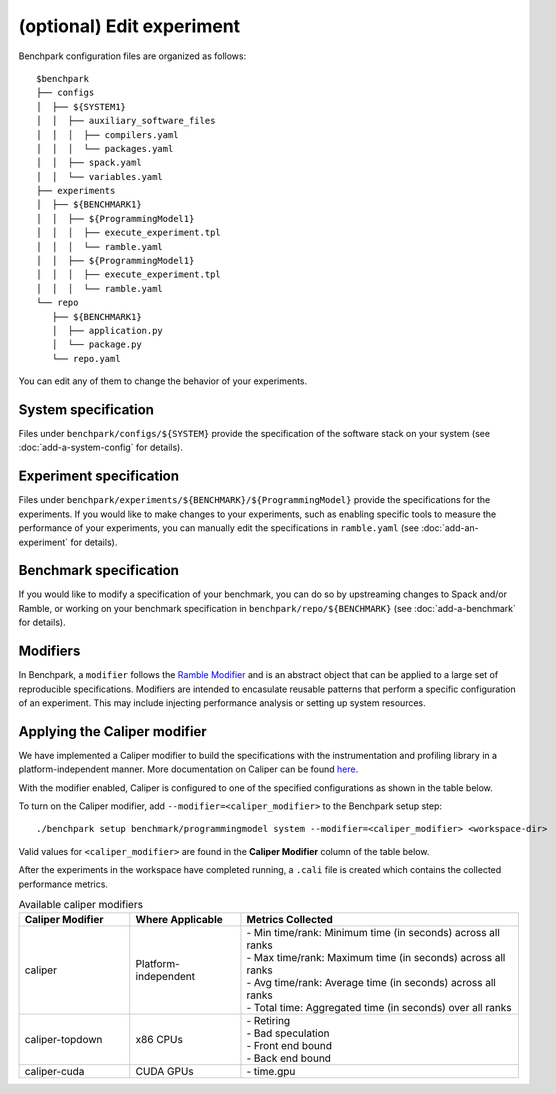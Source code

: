 .. Copyright 2023 Lawrence Livermore National Security, LLC and other
   Benchpark Project Developers. See the top-level COPYRIGHT file for details.

   SPDX-License-Identifier: Apache-2.0

==========================
(optional) Edit experiment
==========================

Benchpark configuration files are organized as follows:: 

  $benchpark 
  ├── configs 
  │  ├── ${SYSTEM1} 
  │  │  ├── auxiliary_software_files 
  │  │  │  ├── compilers.yaml 
  │  │  │  └── packages.yaml 
  │  │  ├── spack.yaml 
  │  │  └── variables.yaml 
  ├── experiments 
  │  ├── ${BENCHMARK1} 
  │  │  ├── ${ProgrammingModel1} 
  │  │  │  ├── execute_experiment.tpl 
  │  │  │  └── ramble.yaml 
  │  │  ├── ${ProgrammingModel1} 
  │  │  │  ├── execute_experiment.tpl 
  │  │  │  └── ramble.yaml 
  └── repo 
     ├── ${BENCHMARK1} 
     │  ├── application.py 
     │  └── package.py 
     └── repo.yaml 

You can edit any of them to change the behavior of your experiments.

System specification
--------------------
Files under ``benchpark/configs/${SYSTEM}`` provide the specification
of the software stack on your system
(see :doc:`add-a-system-config` for details).

Experiment specification
------------------------
Files under ``benchpark/experiments/${BENCHMARK}/${ProgrammingModel}``
provide the specifications for the experiments.
If you would like to make changes to your experiments,  such as enabling 
specific tools to measure the performance of your experiments, 
you can manually edit the specifications in ``ramble.yaml``
(see :doc:`add-an-experiment` for details).

Benchmark specification
-----------------------
If you would like to modify a specification of your benchmark,
you can do so by upstreaming changes to Spack and/or Ramble,
or working on your benchmark specification in ``benchpark/repo/${BENCHMARK}`` 
(see :doc:`add-a-benchmark` for details).

Modifiers
---------
In Benchpark, a ``modifier`` follows the `Ramble Modifier
<https://googlecloudplatform.github.io/ramble/tutorials/10_using_modifiers.html#modifiers>`_
and is an abstract object that can be applied to a large set of reproducible
specifications. Modifiers are intended to encasulate reusable patterns that
perform a specific configuration of an experiment. This may include injecting
performance analysis or setting up system resources.

Applying the Caliper modifier
-----------------------------
We have implemented a Caliper modifier to build the specifications with the
instrumentation and profiling library in a platform-independent
manner. More documentation on Caliper can be found `here
<https://software.llnl.gov/Caliper>`_.

With the modifier enabled, Caliper is configured to one of the specified
configurations as shown in the table below.

To turn on the Caliper modifier, add ``--modifier=<caliper_modifier>`` to the Benchpark
setup step::

    ./benchpark setup benchmark/programmingmodel system --modifier=<caliper_modifier> <workspace-dir>

Valid values for ``<caliper_modifier>`` are found in the **Caliper Modifier**
column of the table below.

After the experiments in the workspace have completed running, a ``.cali`` file
is created which contains the collected performance metrics.

.. list-table:: Available caliper modifiers
   :widths: 20 20 50
   :header-rows: 1

   * - Caliper Modifier
     - Where Applicable
     - Metrics Collected
   * - caliper
     - Platform-independent
     - | - Min time/rank: Minimum time (in seconds) across all ranks
       | - Max time/rank: Maximum time (in seconds) across all ranks
       | - Avg time/rank: Average time (in seconds) across all ranks
       | - Total time: Aggregated time (in seconds) over all ranks
   * - caliper-topdown
     - x86 CPUs
     - | - Retiring
       | - Bad speculation
       | - Front end bound
       | - Back end bound
   * - caliper-cuda
     - CUDA GPUs
     - | - time.gpu
